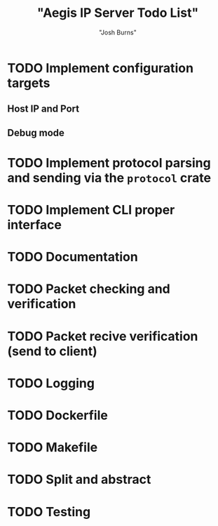 #+TITLE: "Aegis IP Server Todo List"
#+AUTHOR: "Josh Burns"

* TODO Implement configuration targets
** Host IP and Port 
** Debug mode
* TODO Implement protocol parsing and sending via the ~protocol~ crate
* TODO Implement CLI proper interface
* TODO Documentation
* TODO Packet checking and verification
* TODO Packet recive verification (send to client)
* TODO Logging
* TODO Dockerfile
* TODO Makefile
* TODO Split and abstract
* TODO Testing
